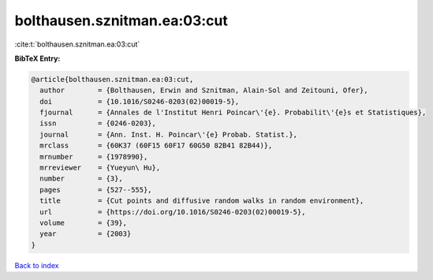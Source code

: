 bolthausen.sznitman.ea:03:cut
=============================

:cite:t:`bolthausen.sznitman.ea:03:cut`

**BibTeX Entry:**

.. code-block:: bibtex

   @article{bolthausen.sznitman.ea:03:cut,
     author        = {Bolthausen, Erwin and Sznitman, Alain-Sol and Zeitouni, Ofer},
     doi           = {10.1016/S0246-0203(02)00019-5},
     fjournal      = {Annales de l'Institut Henri Poincar\'{e}. Probabilit\'{e}s et Statistiques},
     issn          = {0246-0203},
     journal       = {Ann. Inst. H. Poincar\'{e} Probab. Statist.},
     mrclass       = {60K37 (60F15 60F17 60G50 82B41 82B44)},
     mrnumber      = {1978990},
     mrreviewer    = {Yueyun\ Hu},
     number        = {3},
     pages         = {527--555},
     title         = {Cut points and diffusive random walks in random environment},
     url           = {https://doi.org/10.1016/S0246-0203(02)00019-5},
     volume        = {39},
     year          = {2003}
   }

`Back to index <../By-Cite-Keys.html>`_
